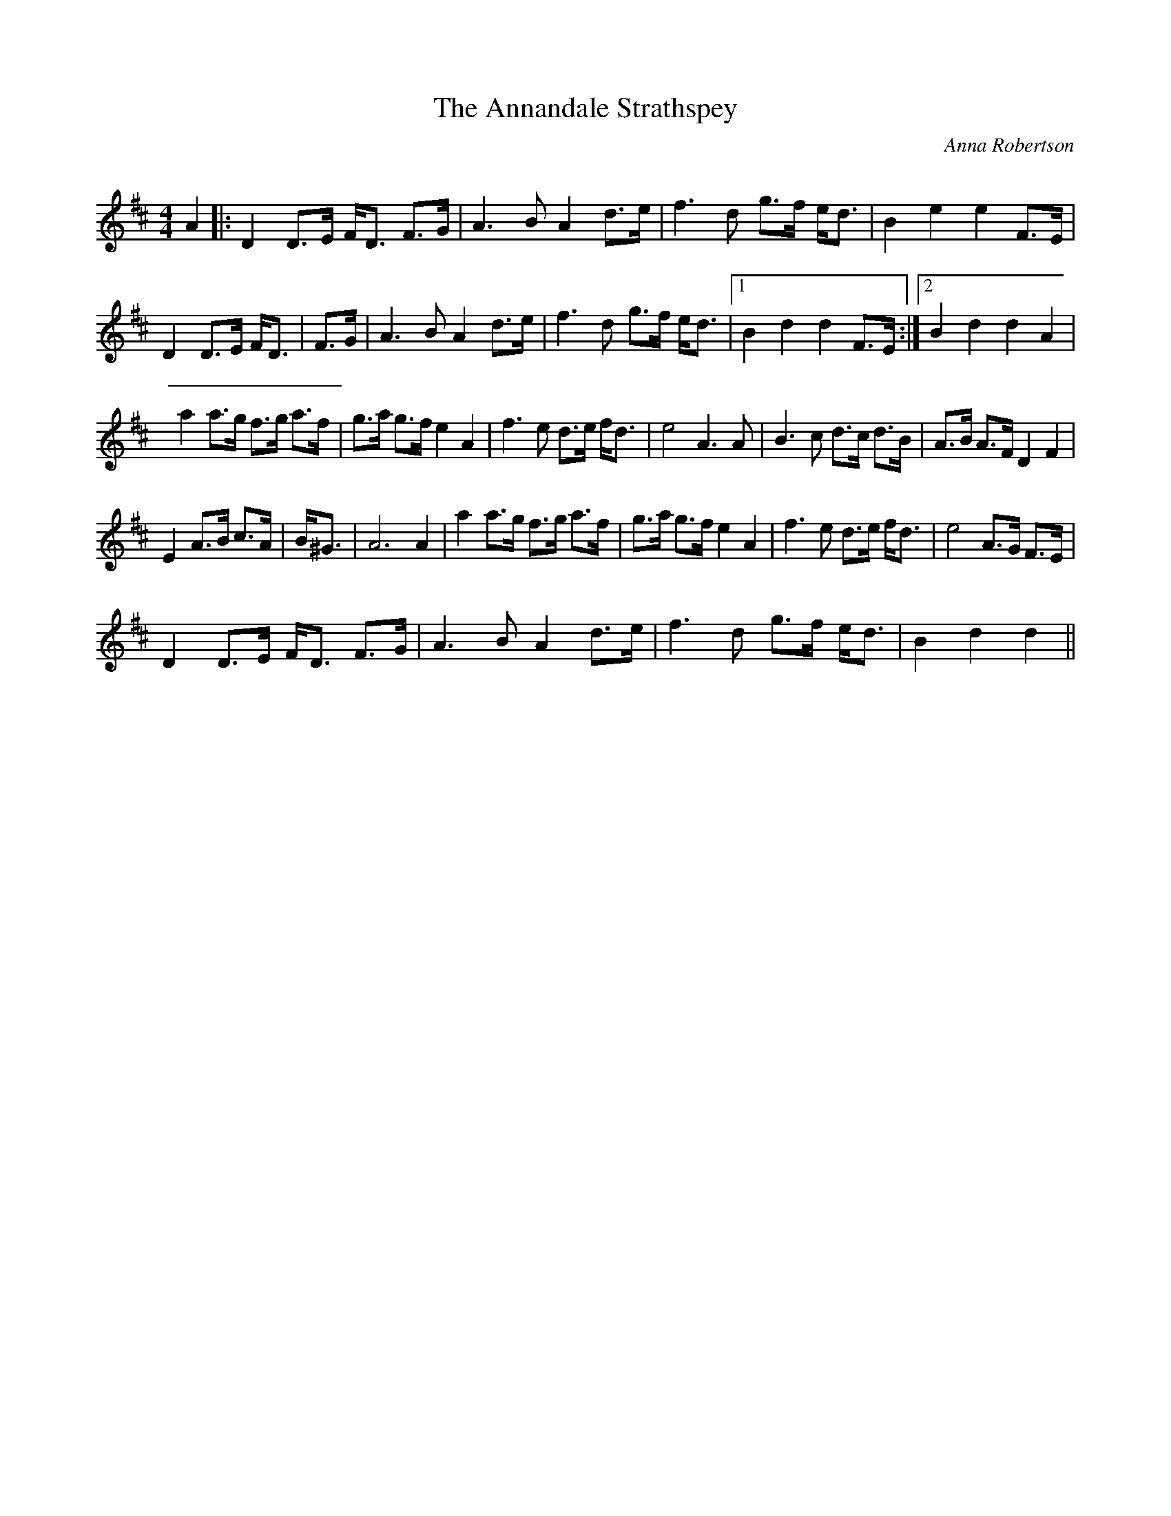 X:1
T: The Annandale Strathspey
C:Anna Robertson
R:Strathspey
Q:128
K:D
M:4/4
L:1/16
A4|:D4 D3E FD3 F3G|A6B2 A4 d3e|f6d2 g3f ed3|B4e4e4F3E|
D4 D3E FD3|F3G|A6B2 A4 d3e|f6d2 g3f ed3|1B4d4d4F3E:|2B4d4d4A4|
a4 a3g f3g a3f|g3a g3f e4A4|f6e2 d3e fd3|e8 A6A2|B6c2 d3c d3B|A3B A3F D4F4|
E4 A3B c3A|B^G3|A12 A4|a4 a3g f3g a3f|g3a g3f e4A4|f6e2 d3e fd3|e8 A3G F3E|
D4 D3E FD3 F3G|A6B2 A4 d3e|f6d2 g3f ed3|B4d4d4||
